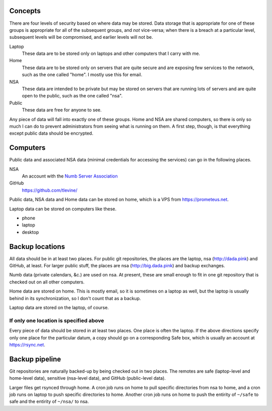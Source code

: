 Concepts
----------
There are four levels of security based on where data may be stored. Data storage that is appropriate for one of these groups is appropriate for all of the subsequent groups, and *not* vice-versa; when there is a breach at a particular level, subsequent levels will be compromised, and earlier levels will not be.

Laptop
    These data are to be stored only on laptops and other computers that I carry with me.

Home
    These data are to be stored only on servers that are quite secure and are exposing few services to the network, such as the one called "home". I mostly use this for email.

NSA
    These data are intended to be private but may be stored on servers that are running lots of servers and are quite open to the public, such as the one called "nsa".

Public
    These data are free for anyone to see.

Any piece of data will fall into exactly one of these groups.
Home and NSA are shared computers, so there is only so much I can do to
prevent administrators from seeing what is running on them. A first step,
though, is that everything except public data should be encrypted.

Computers
----------
Public data and associated NSA data (minimal credentials for accessing the services) can go in the following places.

NSA
    An account with the `Numb Server Association <http://the-nsa.org/>`_
GitHub
    https://github.com/tlevine/

Public data, NSA data and Home data can be stored on home, which is a VPS
from https://prometeus.net.

Laptop data can be stored on computers like these.

* phone
* laptop
* desktop

Backup locations
---------------------
All data should be in at least two places. For public git repositories,
the places are the laptop, nsa (http://dada.pink) and GitHub, at least.
For larger public stuff, the places are nsa (http://big.dada.pink) and
backup exchanges.

Numb data (private calendars, &c.) are used on nsa. At present, these
are small enough to fit in one git repository that is checked out on
all other computers.

Home data are stored on home. This is mostly email, so it is sometimes
on a laptop as well, but the laptop is usually behind in its synchronization,
so I don't count that as a backup.

Laptop data are stored on the laptop, of course.

If only one location is specified above
^^^^^^^^^^^^^^^^^^^^^^^^^^^^^^^^^^^^^^^^
Every piece of data should be stored in at least two places. One place is
often the laptop. If the above directions specify only one place for the
particular datum, a copy should go on a corresponding Safe box, which is
usually an account at https://rsync.net.

Backup pipeline
----------------
Git repositories are naturally backed-up by being checked out in two places.
The remotes are safe (laptop-level and home-level data), sensitive (nsa-level data),
and GitHub (public-level data).

Larger files get rsynced through home. A cron job runs on home to pull specific
directories from nsa to home, and a cron job runs on laptop to push specific
directories to home. Another cron job runs on home to push the entirity of ``~/safe``
to safe and the entirity of ``~/nsa/`` to nsa.
